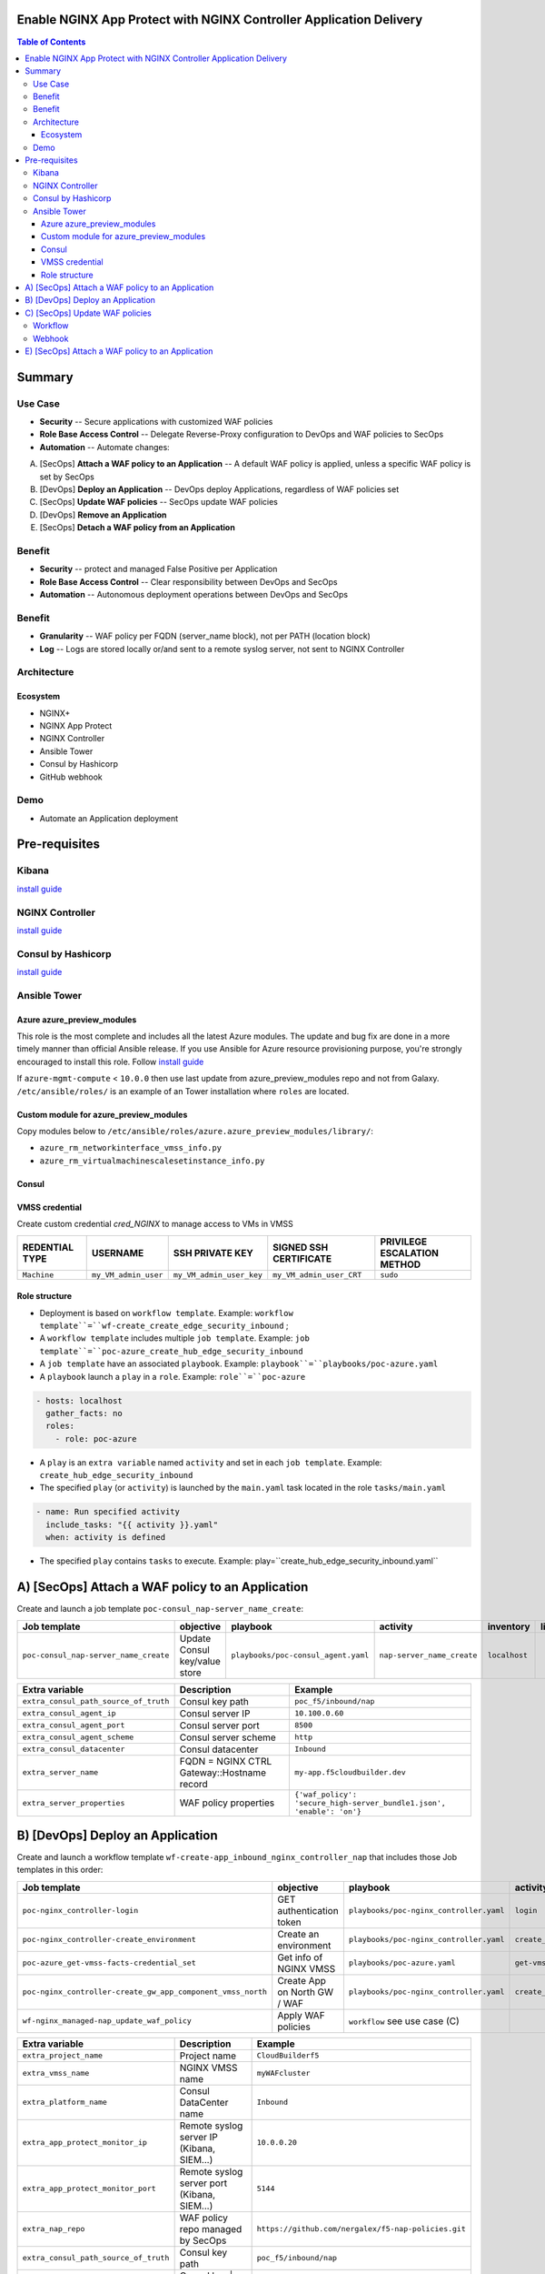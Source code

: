 Enable NGINX App Protect with NGINX Controller Application Delivery
==================================================
.. contents:: Table of Contents

Summary
==================================================
Use Case
###############
- **Security** -- Secure applications with customized WAF policies
- **Role Base Access Control** -- Delegate Reverse-Proxy configuration to DevOps and WAF policies to SecOps
- **Automation** -- Automate changes:
A) [SecOps] **Attach a WAF policy to an Application** -- A default WAF policy is applied, unless a specific WAF policy is set by SecOps
B) [DevOps] **Deploy an Application** -- DevOps deploy Applications, regardless of WAF policies set
C) [SecOps] **Update WAF policies** -- SecOps update WAF policies
D) [DevOps] **Remove an Application**
E) [SecOps] **Detach a WAF policy from an Application**

Benefit
###############
- **Security** -- protect and managed False Positive per Application
- **Role Base Access Control** -- Clear responsibility between DevOps and SecOps
- **Automation** -- Autonomous deployment operations between DevOps and SecOps

Benefit
###############
- **Granularity** -- WAF policy per FQDN (server_name block), not per PATH (location block)
- **Log** -- Logs are stored locally or/and sent to a remote syslog server, not sent to NGINX Controller

Architecture
###############
.. figure:: _figure/Architecture_INBOUND_WAF.png

Ecosystem
*********************
- NGINX+
- NGINX App Protect
- NGINX Controller
- Ansible Tower
- Consul by Hashicorp
- GitHub webhook

Demo
###############
- Automate an Application deployment
.. raw:: html

    <a href="http://www.youtube.com/watch?v=p1rfhssaE_U"><img src="http://img.youtube.com/vi/p1rfhssaE_U/0.jpg" width="600" height="400" title="Automate an Application deployment" alt="Automate an Application deployment"></a>

Pre-requisites
==============

Kibana
##############
`install guide <https://github.com/464d41/f5-waf-elk-dashboards>`_

NGINX Controller
##############
`install guide <https://github.com/MattDierick/docker-nginx-controller>`_

Consul by Hashicorp
###################
`install guide <https://github.com/nergalex/f5-sslo-category#consul>`_

Ansible Tower
##############

Azure azure_preview_modules
***************************
This role is the most complete and includes all the latest Azure modules. The update and bug fix are done in a more timely manner than official Ansible release.
If you use Ansible for Azure resource provisioning purpose, you're strongly encouraged to install this role.
Follow `install guide <https://github.com/Azure/azure_preview_modules>`_

.. code:: bash
    $ sudo ansible-galaxy install azure.azure_preview_modules
    $ sudo /var/lib/awx/venv/my_env/bin/pip install -U -r /etc/ansible/roles/azure.azure_preview_modules/files/requirements-azure.txt
    $ sudo /var/lib/awx/venv/my_env/bin/pip show azure-mgmt-compute

If ``azure-mgmt-compute`` < ``10.0.0`` then use last update from azure_preview_modules repo and not from Galaxy.
``/etc/ansible/roles/`` is an example of an Tower installation where ``roles`` are located.

.. code:: bash
    $ sudo cd /etc/ansible/roles/
    $ sudo git clone https://github.com/Azure/azure_preview_modules.git
    $ sudo /var/lib/awx/venv/my_env/bin/pip install -r /etc/ansible/roles/azure.azure_preview_modules/files/requirements-azure.txt
    $ sudo vi /etc/ansible/roles/azure.azure_preview_modules/defaults/main.yml
        skip_azure_sdk: false

Custom module for azure_preview_modules
***************************************
Copy modules below to ``/etc/ansible/roles/azure.azure_preview_modules/library/``:

- ``azure_rm_networkinterface_vmss_info.py``
- ``azure_rm_virtualmachinescalesetinstance_info.py``

Consul
***************************
.. code:: bash
    $ sudo /var/lib/awx/venv/my_env/bin/pip install python-consul

VMSS credential
***************
Create custom credential `cred_NGINX` to manage access to VMs in VMSS

=====================================================   =============================================       =============================================   =============================================   =============================================
REDENTIAL TYPE                                            USERNAME                                           SSH PRIVATE KEY                                        SIGNED SSH CERTIFICATE                                        PRIVILEGE ESCALATION METHOD
=====================================================   =============================================       =============================================   =============================================   =============================================
``Machine``                                             ``my_VM_admin_user``                                ``my_VM_admin_user_key``                        ``my_VM_admin_user_CRT``                        ``sudo``
=====================================================   =============================================       =============================================   =============================================   =============================================

Role structure
**************
- Deployment is based on ``workflow template``. Example: ``workflow template``=``wf-create_create_edge_security_inbound`` ;
- A ``workflow template`` includes multiple ``job template``. Example: ``job template``=``poc-azure_create_hub_edge_security_inbound``
- A ``job template`` have an associated ``playbook``. Example: ``playbook``=``playbooks/poc-azure.yaml``
- A ``playbook`` launch a ``play`` in a ``role``. Example: ``role``=``poc-azure``

.. code:: yaml

    - hosts: localhost
      gather_facts: no
      roles:
        - role: poc-azure

- A ``play`` is an ``extra variable`` named ``activity`` and set in each ``job template``. Example: ``create_hub_edge_security_inbound``
- The specified ``play`` (or ``activity``) is launched by the ``main.yaml`` task located in the role ``tasks/main.yaml``

.. code:: yaml

    - name: Run specified activity
      include_tasks: "{{ activity }}.yaml"
      when: activity is defined

- The specified ``play`` contains ``tasks`` to execute. Example: play=``create_hub_edge_security_inbound.yaml``

A) [SecOps] Attach a WAF policy to an Application
==================================================
Create and launch a job template ``poc-consul_nap-server_name_create``:

=============================================================   =============================================       =============================================   =============================================   =============================================   =============================================   =============================================
Job template                                                    objective                                           playbook                                        activity                                        inventory                                       limit                                           credential
=============================================================   =============================================       =============================================   =============================================   =============================================   =============================================   =============================================
``poc-consul_nap-server_name_create``                           Update Consul key/value store                       ``playbooks/poc-consul_agent.yaml``             ``nap-server_name_create``                      ``localhost``
=============================================================   =============================================       =============================================   =============================================   =============================================   =============================================   =============================================

==============================================  =============================================   ================================================================================================================================================================================================================
Extra variable                                  Description                                     Example
==============================================  =============================================   ================================================================================================================================================================================================================
``extra_consul_path_source_of_truth``           Consul key path                                 ``poc_f5/inbound/nap``
``extra_consul_agent_ip``                       Consul server IP                                ``10.100.0.60``
``extra_consul_agent_port``                     Consul server port                              ``8500``
``extra_consul_agent_scheme``                   Consul server scheme                            ``http``
``extra_consul_datacenter``                     Consul datacenter                               ``Inbound``
``extra_server_name``                           FQDN = NGINX CTRL Gateway::Hostname record      ``my-app.f5cloudbuilder.dev``
``extra_server_properties``                     WAF policy properties                           ``{'waf_policy': 'secure_high-server_bundle1.json', 'enable': 'on'}``
==============================================  =============================================   ================================================================================================================================================================================================================

B) [DevOps] Deploy an Application
==================================================
Create and launch a workflow template ``wf-create-app_inbound_nginx_controller_nap`` that includes those Job templates in this order:

=============================================================   =============================================       =============================================   =============================================   =============================================   =============================================   =============================================
Job template                                                    objective                                           playbook                                        activity                                        inventory                                       limit                                           credential
=============================================================   =============================================       =============================================   =============================================   =============================================   =============================================   =============================================
``poc-nginx_controller-login``                                  GET authentication token                            ``playbooks/poc-nginx_controller.yaml``         ``login``                                       ``localhost``                                   ``localhost``
``poc-nginx_controller-create_environment``                     Create an environment                               ``playbooks/poc-nginx_controller.yaml``         ``create_environment``                          ``localhost``                                   ``localhost``
``poc-azure_get-vmss-facts-credential_set``                     Get info of NGINX VMSS                              ``playbooks/poc-azure.yaml``                    ``get-vmss-facts``                              ``my_project``                                  ``localhost``                                   ``my_azure_credential``
``poc-nginx_controller-create_gw_app_component_vmss_north``     Create App on North GW / WAF                        ``playbooks/poc-nginx_controller.yaml``         ``create_gw_app_component_vmss_north``          `localhost``                                    ``localhost``
``wf-nginx_managed-nap_update_waf_policy``                      Apply WAF policies                                  ``workflow`` see use case (C)
=============================================================   =============================================       =============================================   =============================================   =============================================   =============================================   =============================================

==============================================  =============================================   ================================================================================================================================================================================================================
Extra variable                                  Description                                     Example
==============================================  =============================================   ================================================================================================================================================================================================================
``extra_project_name``                          Project name                                    ``CloudBuilderf5``
``extra_vmss_name``                             NGINX VMSS name                                 ``myWAFcluster``
``extra_platform_name``                         Consul DataCenter name                          ``Inbound``
``extra_app_protect_monitor_ip``                Remote syslog server IP (Kibana, SIEM...)       ``10.0.0.20``
``extra_app_protect_monitor_port``              Remote syslog server port (Kibana, SIEM...)     ``5144``
``extra_nap_repo``                              WAF policy repo managed by SecOps               ``https://github.com/nergalex/f5-nap-policies.git``
``extra_consul_path_source_of_truth``           Consul key path                                 ``poc_f5/inbound/nap``
``extra_consul_path_lookup``                    Consul key | server names to protect            ``server_names``
``extra_consul_agent_ip``                       Consul server IP                                ``10.100.0.60``
``extra_consul_agent_port``                     Consul server port                              ``8500``
``extra_consul_agent_scheme``                   Consul server scheme                            ``http``
``extra_consul_datacenter``                     Consul datacenter                               ``Inbound``
``extra_app``                                   App specification                               see below
``extra_nginx_controller_ip``                                                                   ``10.0.0.38``
``extra_nginx_controller_password``                                                             ``Cha4ngMe!``
``extra_nginx_controller_username``                                                             ``admin@acme.com``
==============================================  =============================================   ================================================================================================================================================================================================================

``extra_app`` structure, also stored as is in Consul:

.. code:: yaml

    extra_app:
      components:
        - name: north
          type: adc
          uri: /
          workloads:
            - 'http://10.12.1.4:81'
      domain: f5app.dev
      environment: PROD
      name: webmap
      tls:
        crt: "-----BEGIN CERTIFICATE-----\r\n...\r\n...\r\n-----END CERTIFICATE-----"
        key: "-----BEGIN RSA PRIVATE KEY-----\r\n...-----END RSA PRIVATE KEY-----"

C) [SecOps] Update WAF policies
==================================================
Workflow
##############
Create and launch a workflow template ``wf-nginx_managed-nap_update_waf_policy`` that includes those Job templates in this order:

=============================================================   =============================================       =============================================   =============================================   =============================================   =============================================   =============================================
Job template                                                    objective                                           playbook                                        activity                                        inventory                                       limit                                           credential
=============================================================   =============================================       =============================================   =============================================   =============================================   =============================================   =============================================
``poc-nginx_controller-login``                                  GET authentication token                            ``playbooks/poc-nginx_controller.yaml``         ``login``                                       ``localhost``                                   ``localhost``
``poc-nginx_controller-create_environment``                     Create an environment                               ``playbooks/poc-nginx_controller.yaml``         ``create_environment``                          ``localhost``                                   ``localhost``
``poc-azure_get-vmss-facts-credential_set``                     Get info of NGINX VMSS                              ``playbooks/poc-azure.yaml``                    ``get-vmss-facts``                              ``my_project``                                  ``localhost``                                   ``my_azure_credential``
``poc-nginx_controller-create_gw_app_component_vmss_north``     Create App on North GW / WAF                        ``playbooks/poc-nginx_controller.yaml``         ``create_gw_app_component_vmss_north``          `localhost``                                    ``localhost``
``wf-nginx_managed-nap_update_waf_policy``                      Apply WAF policies                                  ``workflow`` see use case (C)
=============================================================   =============================================       =============================================   =============================================   =============================================   =============================================   =============================================

==============================================  =============================================   ================================================================================================================================================================================================================
Extra variable                                  Description                                     Example
==============================================  =============================================   ================================================================================================================================================================================================================
``extra_vmss_name``                             NGINX VMSS name                                 ``myWAFcluster``
``extra_platform_name``                         Consul DataCenter name                          ``Inbound``
``extra_app_protect_monitor_ip``                Remote syslog server IP (Kibana, SIEM...)       ``10.0.0.20``
``extra_app_protect_monitor_port``              Remote syslog server port (Kibana, SIEM...)     ``5144``
``extra_nap_repo``                              WAF policy repo managed by SecOps               ``https://github.com/nergalex/f5-nap-policies.git``
``extra_consul_path_source_of_truth``           Consul key path                                 ``poc_f5/inbound/nap``
``extra_consul_path_lookup``                    Consul key | server names to protect            ``server_names``
``extra_consul_agent_ip``                       Consul server IP                                ``10.100.0.60``
``extra_consul_agent_port``                     Consul server port                              ``8500``
``extra_consul_agent_scheme``                   Consul server scheme                            ``http``
``extra_consul_datacenter``                     Consul datacenter                               ``Inbound``
``extra_app``                                   App specification                               see below
==============================================  =============================================   ================================================================================================================================================================================================================

Webhook
##############
`configuration guide <https://docs.ansible.com/ansible-tower/latest/html/userguide/webhooks.html#github-webhook-setup>`_

E) [SecOps] Attach a WAF policy to an Application
==================================================
Create and launch a job template ``poc-consul_nap-server_name_delete``:

=============================================================   =============================================       =============================================   =============================================   =============================================   =============================================   =============================================
Job template                                                    objective                                           playbook                                        activity                                        inventory                                       limit                                           credential
=============================================================   =============================================       =============================================   =============================================   =============================================   =============================================   =============================================
``poc-consul_nap-server_name_delete``                           Remove Consul key/value store                       ``playbooks/poc-consul_agent.yaml``             ``nap-server_name_delete``                      ``localhost``
=============================================================   =============================================       =============================================   =============================================   =============================================   =============================================   =============================================

==============================================  =============================================   ================================================================================================================================================================================================================
Extra variable                                  Description                                     Example
==============================================  =============================================   ================================================================================================================================================================================================================
``extra_consul_path_source_of_truth``           Consul key path                                 ``poc_f5/inbound/nap``
``extra_consul_agent_ip``                       Consul server IP                                ``10.100.0.60``
``extra_consul_agent_port``                     Consul server port                              ``8500``
``extra_consul_agent_scheme``                   Consul server scheme                            ``http``
``extra_consul_datacenter``                     Consul datacenter                               ``Inbound``
``extra_server_name``                           FQDN = NGINX CTRL Gateway::Hostname record      ``my-app.f5cloudbuilder.dev``
``extra_server_properties``                     WAF policy properties                           ``{'waf_policy': 'secure_high-server_bundle1.json', 'enable': 'on'}``
==============================================  =============================================   ================================================================================================================================================================================================================

